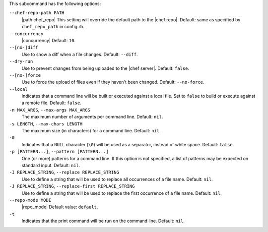 .. The contents of this file are included in multiple topics.
.. This file describes a command or a sub-command for Knife.
.. This file should not be changed in a way that hinders its ability to appear in multiple documentation sets.


This subcommand has the following options:

``--chef-repo-path PATH``
   |path chef_repo| This setting will override the default path to the |chef repo|. Default: same as specified by ``chef_repo_path`` in config.rb.

``--concurrency``
   |concurrency| Default: ``10``.

``--[no-]diff``
   Use to show a diff when a file changes. Default: ``--diff``.

``--dry-run``
   Use to prevent changes from being uploaded to the |chef server|. Default: ``false``.

``--[no-]force``
   Use to force the upload of files even if they haven't been changed. Default: ``--no-force``. 

``--local``
   Indicates that a command line will be built or executed against a local file. Set to ``false`` to build or execute against a remote file. Default: ``false``.

``-n MAX_ARGS``, ``--max-args MAX_ARGS``
   The maximum number of arguments per command line. Default: ``nil``.

``-s LENGTH``, ``--max-chars LENGTH``
   The maximum size (in characters) for a command line. Default: ``nil``.

``-0``
   Indicates that a ``NULL`` character (``\0``) will be used as a separator, instead of white space. Default: ``false``.

``-p [PATTERN...]``, ``--pattern [PATTERN...]``
   One (or more) patterns for a command line. If this option is not specified, a list of patterns may be expected on standard input. Default: ``nil``.

``-I REPLACE_STRING``, ``--replace REPLACE_STRING``
   Use to define a string that will be used to replace all occurrences of a file name. Default: ``nil``.

``-J REPLACE_STRING``, ``--replace-first REPLACE_STRING``
   Use to define a string that will be used to replace the first occurrence of a file name. Default: ``nil``.

``--repo-mode MODE``
   |repo_mode| Default value: ``default``.

``-t``
   Indicates that the print command will be run on the command line. Default: ``nil``.



